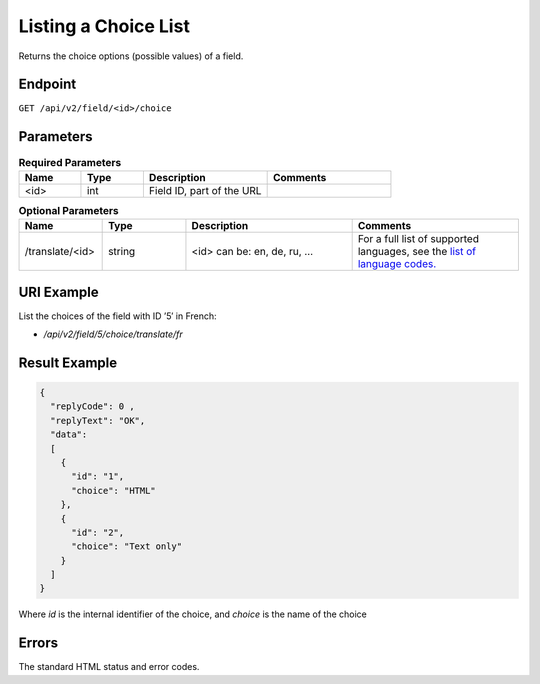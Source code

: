 Listing a Choice List
=====================

Returns the choice options (possible values) of a field.

Endpoint
--------

``GET /api/v2/field/<id>/choice``

Parameters
----------

.. list-table:: **Required Parameters**
   :header-rows: 1
   :widths: 20 20 40 40

   * - Name
     - Type
     - Description
     - Comments
   * - <id>
     - int
     - Field ID, part of the URL
     -

.. list-table:: **Optional Parameters**
   :header-rows: 1
   :widths: 20 20 40 40

   * - Name
     - Type
     - Description
     - Comments
   * - /translate/<id>
     - string
     - <id> can be: en, de, ru, …
     - For a full list of supported languages, see the `list of language codes. <http://documentation.emarsys.com/?page_id=424>`_

URI Example
-----------

List the choices of the field with ID ’5′ in French:

* `/api/v2/field/5/choice/translate/fr`

Result Example
--------------

.. code-block:: json

   {
     "replyCode": 0 ,
     "replyText": "OK",
     "data":
     [
       {
         "id": "1",
         "choice": "HTML"
       },
       {
         "id": "2",
         "choice": "Text only"
       }
     ]
   }

Where *id* is the internal identifier of the choice, and *choice* is the name of the choice

Errors
------

The standard HTML status and error codes.

